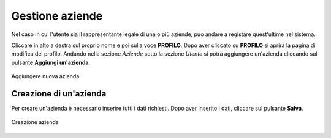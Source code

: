 Gestione aziende 
================

Nel caso in cui l'utente sia il rappresentante legale di una o più aziende, può andare a registare quest'ultime nel sistema.

Cliccare in alto a destra sul proprio nome e poi sulla voce **PROFILO**.
Dopo aver cliccato su **PROFILO** si aprirà la pagina di modifica del profilo. Andando nella sezione *Aziende* 
sotto la sezione *Utente* si potrà aggiungere un'azienda cliccando sul pulsante **Aggiungi un'azienda**.

.. figure:: /media/image.png
   :align: center
   :name: registrazione-azienda
   :alt: Aggiungere nuova azienda

   Aggiungere nuova azienda

Creazione di un'azienda
-----------------------

Per creare un'azienda è necessario inserire tutti i dati richiesti. Dopo aver inserito i dati, cliccare sul pulsante **Salva**.

.. figure:: /media/image.png
   :align: center
   :name: registrazione-azienda
   :alt: Creazione azienda

   Creazione azienda